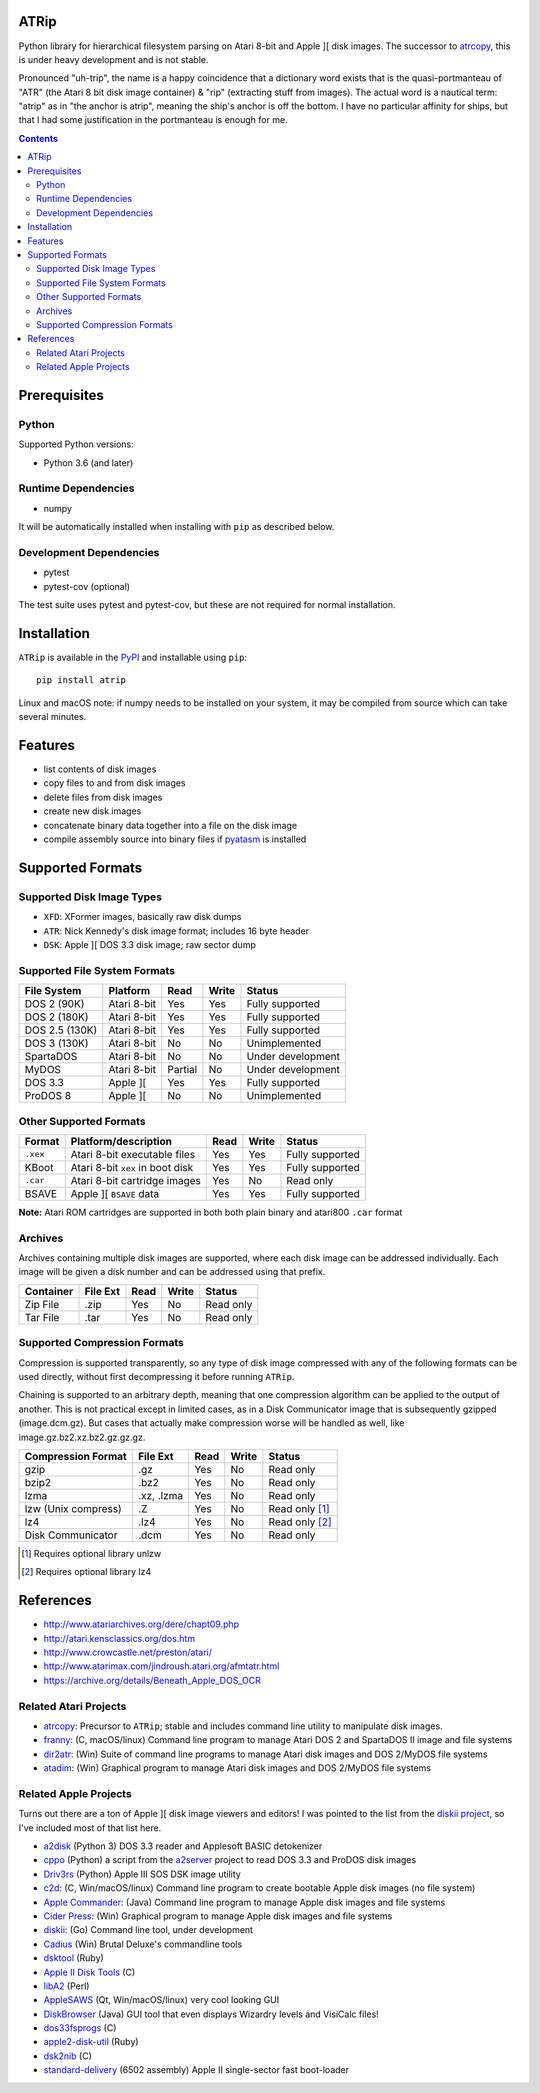 ATRip
=======

Python library for hierarchical filesystem parsing on Atari 8-bit and Apple ][
disk images. The successor to `atrcopy <https://pypi.org/atrcopy>`_, this is
under heavy development and is not stable.

Pronounced "uh-trip", the name is a happy coincidence that a dictionary word
exists that is the quasi-portmanteau of "ATR" (the Atari 8 bit disk image
container) & "rip" (extracting stuff from images). The actual word is a
nautical term: "atrip" as in "the anchor is atrip", meaning the ship's anchor
is off the bottom. I have no particular affinity for ships, but that I had some
justification in the portmanteau is enough for me.

.. contents:: **Contents**

Prerequisites
=============

Python
------

Supported Python versions:

* Python 3.6 (and later)

Runtime Dependencies
---------------------

* numpy

It will be automatically installed when installing with ``pip`` as described
below.

Development Dependencies
------------------------

* pytest
* pytest-cov (optional)

The test suite uses pytest and pytest-cov, but these are not required for
normal installation.

Installation
============

``ATRip`` is available in the `PyPI <https://pypi.org/atrip/>`_
and installable using ``pip``::

    pip install atrip

Linux and macOS note: if numpy needs to be installed on your system, it may be
compiled from source which can take several minutes.

Features
========

* list contents of disk images
* copy files to and from disk images
* delete files from disk images
* create new disk images
* concatenate binary data together into a file on the disk image
* compile assembly source into binary files if `pyatasm <https://pypi.org/pyatasm>`_ is installed


Supported Formats
=================

Supported Disk Image Types
--------------------------

* ``XFD``: XFormer images, basically raw disk dumps
* ``ATR``: Nick Kennedy's disk image format; includes 16 byte header
* ``DSK``: Apple ][ DOS 3.3 disk image; raw sector dump

Supported File System Formats
-----------------------------

+----------------+-------------+---------+-------+-------------------+
| File System    | Platform    | Read    | Write | Status            |
+================+=============+=========+=======+===================+
| DOS 2 (90K)    | Atari 8-bit | Yes     | Yes   | Fully supported   |
+----------------+-------------+---------+-------+-------------------+
| DOS 2 (180K)   | Atari 8-bit | Yes     | Yes   | Fully supported   |
+----------------+-------------+---------+-------+-------------------+
| DOS 2.5 (130K) | Atari 8-bit | Yes     | Yes   | Fully supported   |
+----------------+-------------+---------+-------+-------------------+
| DOS 3 (130K)   | Atari 8-bit | No      | No    | Unimplemented     |
+----------------+-------------+---------+-------+-------------------+
| SpartaDOS      | Atari 8-bit | No      | No    | Under development |
+----------------+-------------+---------+-------+-------------------+
| MyDOS          | Atari 8-bit | Partial | No    | Under development |
+----------------+-------------+---------+-------+-------------------+
| DOS 3.3        | Apple ][    | Yes     | Yes   | Fully supported   |
+----------------+-------------+---------+-------+-------------------+
| ProDOS 8       | Apple ][    | No      | No    | Unimplemented     |
+----------------+-------------+---------+-------+-------------------+


Other Supported Formats
-----------------------

+----------+----------------------------------+---------+-------+-----------------+
| Format   | Platform/description             | Read    | Write | Status          |
+==========+==================================+=========+=======+=================+
| ``.xex`` | Atari 8-bit executable files     | Yes     | Yes   | Fully supported |
+----------+----------------------------------+---------+-------+-----------------+
| KBoot    | Atari 8-bit ``xex`` in boot disk | Yes     | Yes   | Fully supported |
+----------+----------------------------------+---------+-------+-----------------+
| ``.car`` | Atari 8-bit cartridge images     | Yes     | No    | Read only       |
+----------+----------------------------------+---------+-------+-----------------+
| BSAVE    | Apple ][ ``BSAVE`` data          | Yes     | Yes   | Fully supported |
+----------+----------------------------------+---------+-------+-----------------+

**Note:** Atari ROM cartridges are supported in both both plain binary and
atari800 ``.car`` format


Archives
-----------------

Archives containing multiple disk images are supported, where each disk image
can be addressed individually. Each image will be given a disk number and can
be addressed using that prefix.

+---------------------+----------+------+-------+------------------------------+
| Container           | File Ext | Read | Write | Status                       |
+=====================+==========+======+=======+==============================+
| Zip File            | .zip     | Yes  | No    | Read only                    |
+---------------------+----------+------+-------+------------------------------+
| Tar File            | .tar     | Yes  | No    | Read only                    |
+---------------------+----------+------+-------+------------------------------+


Supported Compression Formats
---------------------------------------

Compression is supported transparently, so any type of disk image compressed
with any of the following formats can be used directly, without first
decompressing it before running ``ATRip``.

Chaining is supported to an arbitrary depth, meaning that one compression
algorithm can be applied to the output of another. This is not practical except
in limited cases, as in a Disk Communicator image that is subsequently gzipped
(image.dcm.gz). But cases that actually make compression worse will be handled
as well, like image.gz.bz2.xz.bz2.gz.gz.gz.


+---------------------+------------+------+-------+------------------------------+
| Compression Format  | File Ext   | Read | Write | Status                       |
+=====================+============+======+=======+==============================+
| gzip                | .gz        | Yes  | No    | Read only                    |
+---------------------+------------+------+-------+------------------------------+
| bzip2               | .bz2       | Yes  | No    | Read only                    |
+---------------------+------------+------+-------+------------------------------+
| lzma                | .xz, .lzma | Yes  | No    | Read only                    |
+---------------------+------------+------+-------+------------------------------+
| lzw (Unix compress) | .Z         | Yes  | No    | Read only [#]_               |
+---------------------+------------+------+-------+------------------------------+
| lz4                 | .lz4       | Yes  | No    | Read only [#]_               |
+---------------------+------------+------+-------+------------------------------+
| Disk Communicator   | .dcm       | Yes  | No    | Read only                    |
+---------------------+------------+------+-------+------------------------------+

.. [#] Requires optional library unlzw

.. [#] Requires optional library lz4


References
==========

* http://www.atariarchives.org/dere/chapt09.php
* http://atari.kensclassics.org/dos.htm
* http://www.crowcastle.net/preston/atari/
* http://www.atarimax.com/jindroush.atari.org/afmtatr.html
* https://archive.org/details/Beneath_Apple_DOS_OCR

Related Atari Projects
----------------------

* `atrcopy <http://pypi.org/atrcopy>`_: Precursor to ``ATRip``; stable and includes command line utility to manipulate disk images.
* `franny <http://atari8.sourceforge.net/franny.html>`_: (C, macOS/linux) Command line program to manage Atari DOS 2 and SpartaDOS II image and file systems
* `dir2atr <http://www.horus.com/~hias/atari/>`_: (Win) Suite of command line programs to manage Atari disk images and DOS 2/MyDOS file systems
* `atadim <http://raster.infos.cz/atari/forpc/atadim.htm>`_: (Win) Graphical program to manage Atari disk images and DOS 2/MyDOS file systems

Related Apple Projects
----------------------

Turns out there are a ton of Apple ][ disk image viewers and editors! I was pointed to the list from the `diskii project <https://github.com/zellyn/diskii>`_, so I've included most of that list here.

* `a2disk <https://github.com/jtauber/a2disk>`_ (Python 3) DOS 3.3 reader and Applesoft BASIC detokenizer
* `cppo <https://github.com/RasppleII/a2server/blob/master/scripts/tools/cppo>`_ (Python) a script from the `a2server <http://ivanx.com/a2server/>`_ project to read DOS 3.3 and ProDOS disk images
* `Driv3rs <https://github.com/thecompu/Driv3rs>`_ (Python) Apple III SOS DSK image utility
* `c2d <https://github.com/datajerk/c2d>`_: (C, Win/macOS/linux) Command line program to create bootable Apple disk images (no file system)
* `Apple Commander <http://applecommander.sourceforge.net/>`_: (Java) Command line program to manage Apple disk images and file systems
* `Cider Press <http://a2ciderpress.com/>`_: (Win) Graphical program to manage Apple disk images and file systems
* `diskii <https://github.com/zellyn/diskii>`_: (Go) Command line tool, under development
* `Cadius <http://brutaldeluxe.fr/products/crossdevtools/cadius/index.html>`_ (Win) Brutal Deluxe's commandline tools
* `dsktool <https://github.com/cybernesto/dsktool.rb>`_ (Ruby)
* `Apple II Disk Tools <https://github.com/cmosher01/Apple-II-Disk-Tools>`_ (C)
* `libA2 <https://github.com/madsen/perl-libA2>`_ (Perl)
* `AppleSAWS <https://github.com/markdavidlong/AppleSAWS>`_ (Qt, Win/macOS/linux) very cool looking GUI
* `DiskBrowser <https://github.com/dmolony/DiskBrowser>`_ (Java) GUI tool that even displays Wizardry levels and VisiCalc files!
* `dos33fsprogs <https://github.com/deater/dos33fsprogs>`_ (C)
* `apple2-disk-util <https://github.com/slotek/apple2-disk-util>`_ (Ruby)
* `dsk2nib <https://github.com/slotek/dsk2nib>`_ (C)
* `standard-delivery <https://github.com/peterferrie/standard-delivery>`_ (6502 assembly) Apple II single-sector fast boot-loader
